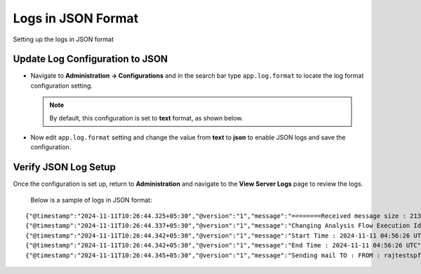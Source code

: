 Logs in JSON Format
----------
Setting up the logs in JSON format

Update Log Configuration to JSON
+++++++

* Navigate to **Administration -> Configurations** and in the search bar type ``app.log.format`` to locate the log format configuration setting.

  .. note:: By default, this configuration is set to **text** format, as shown below.


  .. figure:: ../../_assets/configuration/logs/jsonlog2.png
     :alt: Logs
     :width: 70%


* Now edit ``app.log.format`` setting and change the value from **text** to **json** to enable JSON logs and save the configuration.


  .. figure:: ../../_assets/configuration/logs/jsonlog3.png
     :alt: Logs
     :width: 70%

Verify JSON Log Setup
+++++++

Once the configuration is set up, return to **Administration** and navigate to the **View Server Logs** page to review the logs.


.. figure:: ../../_assets/configuration/logs/json-log4.png
   



 Below is a sample of logs in JSON format:

::

{"@timestamp":"2024-11-11T10:26:44.325+05:30","@version":"1","message":"========Received message size : 213","logger_name":"fireui.controllers.MessageSparkJobReceiverController","thread_name":"qtp1958974880-114","level":"INFO","level_value":20000,"LOGS":"log","traceId":"a2dd4af416383a72","spanId":"a2dd4af416383a72","transactionId":"[Tx-41689378-c82b-4a6c-a0b2-ec38ac4d4605]"}
{"@timestamp":"2024-11-11T10:26:44.337+05:30","@version":"1","message":"Changing Analysis Flow Execution Id: 44375 Status : 2 : new status : COMPLETED","logger_name":"fireui.alert.AnalysisFlowExecutionStatusUtil","thread_name":"qtp1958974880-114","level":"INFO","level_value":20000,"LOGS":"log","traceId":"a2dd4af416383a72","spanId":"a2dd4af416383a72","executionId":"wfeId=44375","jobId":"jobId=XXXX...859e","transactionId":"[Tx-41689378-c82b-4a6c-a0b2-ec38ac4d4605]","workflowId":"wfId=22402"}
{"@timestamp":"2024-11-11T10:26:44.342+05:30","@version":"1","message":"Start Time : 2024-11-11 04:56:26 UTC","logger_name":"fireui.alert.AnalysisFlowExecutionStatusUtil","thread_name":"qtp1958974880-114","level":"INFO","level_value":20000,"LOGS":"log","traceId":"a2dd4af416383a72","spanId":"a2dd4af416383a72","executionId":"wfeId=44375","jobId":"jobId=XXXX...859e","transactionId":"[Tx-41689378-c82b-4a6c-a0b2-ec38ac4d4605]","workflowId":"wfId=22402"}
{"@timestamp":"2024-11-11T10:26:44.342+05:30","@version":"1","message":"End Time : 2024-11-11 04:56:26 UTC","logger_name":"fireui.alert.AnalysisFlowExecutionStatusUtil","thread_name":"qtp1958974880-114","level":"INFO","level_value":20000,"LOGS":"log","traceId":"a2dd4af416383a72","spanId":"a2dd4af416383a72","executionId":"wfeId=44375","jobId":"jobId=XXXX...859e","transactionId":"[Tx-41689378-c82b-4a6c-a0b2-ec38ac4d4605]","workflowId":"wfId=22402"}
{"@timestamp":"2024-11-11T10:26:44.345+05:30","@version":"1","message":"Sending mail TO : FROM : rajtestspf@gmail.com","logger_name":"fireui.alert.SendEmail","thread_name":"qtp1958974880-114","level":"INFO","level_value":20000,"LOGS":"log","traceId":"a2dd4af416383a72","spanId":"a2dd4af416383a72","executionId":"wfeId=44375","jobId":"jobId=XXXX...859e","transactionId":"[Tx-41689378-c82b-4a6c-a0b2-ec38ac4d4605]","workflowId":"wfId=22402"}
